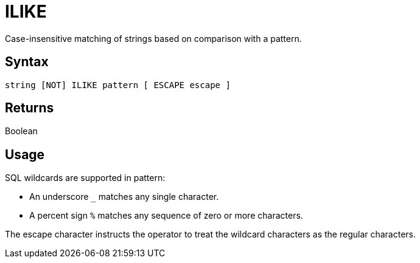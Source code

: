 ////
Licensed to the Apache Software Foundation (ASF) under one
or more contributor license agreements.  See the NOTICE file
distributed with this work for additional information
regarding copyright ownership.  The ASF licenses this file
to you under the Apache License, Version 2.0 (the
"License"); you may not use this file except in compliance
with the License.  You may obtain a copy of the License at
  http://www.apache.org/licenses/LICENSE-2.0
Unless required by applicable law or agreed to in writing,
software distributed under the License is distributed on an
"AS IS" BASIS, WITHOUT WARRANTIES OR CONDITIONS OF ANY
KIND, either express or implied.  See the License for the
specific language governing permissions and limitations
under the License.
////
= ILIKE

Case-insensitive matching of strings based on comparison with a pattern.
	
== Syntax

----
string [NOT] ILIKE pattern [ ESCAPE escape ]
----

== Returns

Boolean

== Usage

SQL wildcards are supported in pattern:

*	An underscore `_` matches any single character.
*	A percent sign `%` matches any sequence of zero or more characters.

The escape character instructs the operator to treat the wildcard characters as the regular characters. 	
	